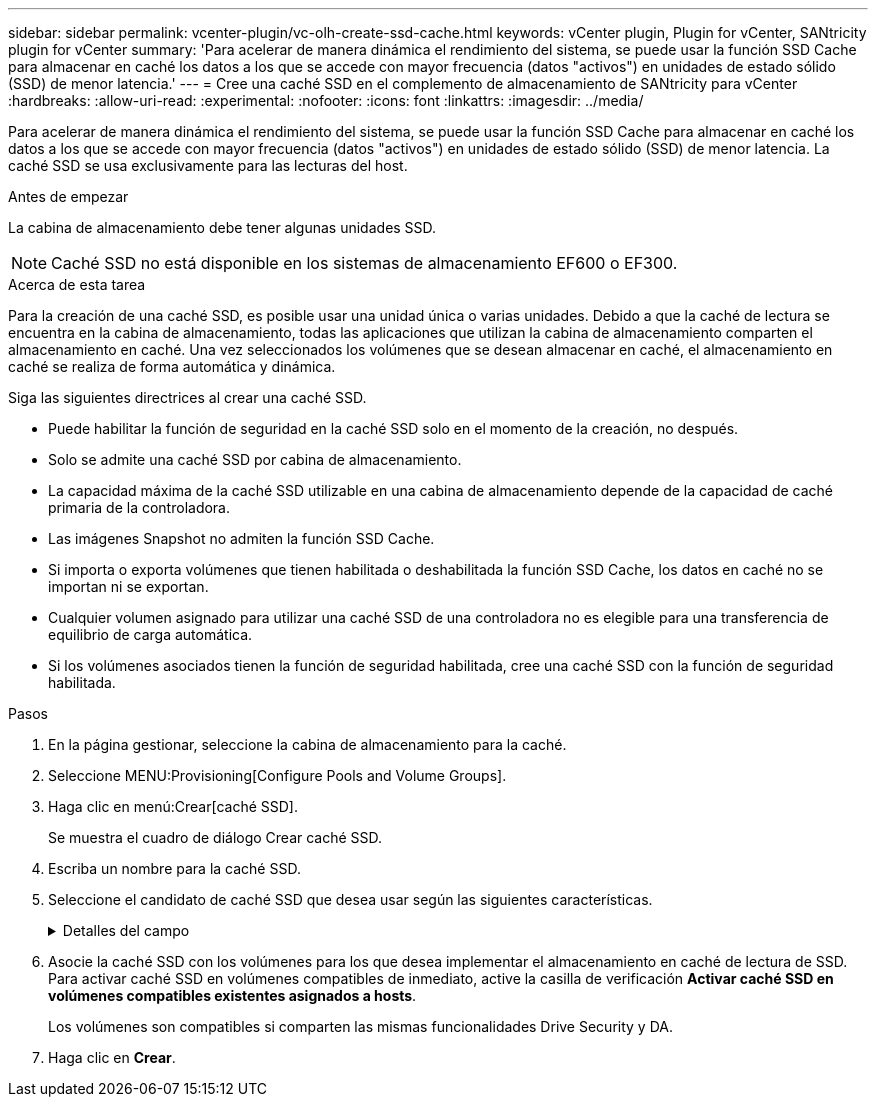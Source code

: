 ---
sidebar: sidebar 
permalink: vcenter-plugin/vc-olh-create-ssd-cache.html 
keywords: vCenter plugin, Plugin for vCenter, SANtricity plugin for vCenter 
summary: 'Para acelerar de manera dinámica el rendimiento del sistema, se puede usar la función SSD Cache para almacenar en caché los datos a los que se accede con mayor frecuencia (datos "activos") en unidades de estado sólido (SSD) de menor latencia.' 
---
= Cree una caché SSD en el complemento de almacenamiento de SANtricity para vCenter
:hardbreaks:
:allow-uri-read: 
:experimental: 
:nofooter: 
:icons: font
:linkattrs: 
:imagesdir: ../media/


[role="lead"]
Para acelerar de manera dinámica el rendimiento del sistema, se puede usar la función SSD Cache para almacenar en caché los datos a los que se accede con mayor frecuencia (datos "activos") en unidades de estado sólido (SSD) de menor latencia. La caché SSD se usa exclusivamente para las lecturas del host.

.Antes de empezar
La cabina de almacenamiento debe tener algunas unidades SSD.


NOTE: Caché SSD no está disponible en los sistemas de almacenamiento EF600 o EF300.

.Acerca de esta tarea
Para la creación de una caché SSD, es posible usar una unidad única o varias unidades. Debido a que la caché de lectura se encuentra en la cabina de almacenamiento, todas las aplicaciones que utilizan la cabina de almacenamiento comparten el almacenamiento en caché. Una vez seleccionados los volúmenes que se desean almacenar en caché, el almacenamiento en caché se realiza de forma automática y dinámica.

Siga las siguientes directrices al crear una caché SSD.

* Puede habilitar la función de seguridad en la caché SSD solo en el momento de la creación, no después.
* Solo se admite una caché SSD por cabina de almacenamiento.
* La capacidad máxima de la caché SSD utilizable en una cabina de almacenamiento depende de la capacidad de caché primaria de la controladora.
* Las imágenes Snapshot no admiten la función SSD Cache.
* Si importa o exporta volúmenes que tienen habilitada o deshabilitada la función SSD Cache, los datos en caché no se importan ni se exportan.
* Cualquier volumen asignado para utilizar una caché SSD de una controladora no es elegible para una transferencia de equilibrio de carga automática.
* Si los volúmenes asociados tienen la función de seguridad habilitada, cree una caché SSD con la función de seguridad habilitada.


.Pasos
. En la página gestionar, seleccione la cabina de almacenamiento para la caché.
. Seleccione MENU:Provisioning[Configure Pools and Volume Groups].
. Haga clic en menú:Crear[caché SSD].
+
Se muestra el cuadro de diálogo Crear caché SSD.

. Escriba un nombre para la caché SSD.
. Seleccione el candidato de caché SSD que desea usar según las siguientes características.
+
.Detalles del campo
[%collapsible]
====
[cols="25h,~"]
|===
| Característica | Uso 


| Capacidad | Muestra la capacidad disponible en GIB. Seleccione la capacidad que necesita el almacenamiento de la aplicación. La capacidad máxima de la caché SSD depende de la capacidad de caché primaria de la controladora. Si se asigna más de la cantidad máxima a la caché SSD, no se podrá utilizar la capacidad excedente. La capacidad de la caché SSD se debe incluir en la capacidad total asignada. 


| Unidades totales | Indica la cantidad de unidades disponibles en esta caché SSD. Seleccione el candidato de SSD que tenga la cantidad de unidades que desea 


| Compatible con la función de seguridad | Indica si este candidato de caché SSD se compone íntegramente de unidades compatibles con la función de seguridad, que pueden ser de cifrado de disco completo (FDE) o de estándar de procesamiento de información federal (FIPS). Si desea crear una caché SSD con la función de seguridad habilitada, asegúrese de que figure "Sí; FDE" o "Sí - FIPS" en la columna compatible con la función de seguridad. 


| Habilitar seguridad? | Ofrece la opción de habilitar la función Drive Security con unidades que sean compatibles con la función de seguridad. Si desea crear una caché SSD con la función de seguridad habilitada, active la casilla de verificación *Habilitar seguridad*. NOTA: Una vez habilitada, la seguridad no se puede desactivar. Puede habilitar la función de seguridad en la caché SSD solo en el momento de la creación, no después. 


| Compatible con DA | Indica si está disponible la función Data Assurance (DA) para este candidato de caché SSD. La garantía de datos (DA) comprueba y corrige los errores que se pueden producir durante la transferencia de datos a través de las controladoras hasta las unidades. Si desea usar DA, seleccione un candidato de caché SSD que sea compatible con ESTA función. Esta opción solo está disponible si está habilitada la función DA. Una caché SSD puede contener unidades que son compatibles con DA o que no lo son, pero todas las unidades deben ser compatibles con DA para poder usar ESTA función. 
|===
====
. Asocie la caché SSD con los volúmenes para los que desea implementar el almacenamiento en caché de lectura de SSD. Para activar caché SSD en volúmenes compatibles de inmediato, active la casilla de verificación *Activar caché SSD en volúmenes compatibles existentes asignados a hosts*.
+
Los volúmenes son compatibles si comparten las mismas funcionalidades Drive Security y DA.

. Haga clic en *Crear*.

